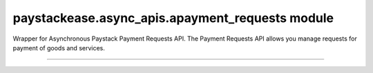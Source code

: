 paystackease.async\_apis.apayment\_requests module
--------------------------------------------------

.. :py:currentmodule:: paystackease.async_apis.apayment_requests


Wrapper for Asynchronous Paystack Payment Requests API. The Payment Requests API allows you manage requests for payment of goods and services.

---------------------------------------------------


.. py:class:: AsyncPaymentRequestClientAPI(secret_key: str = None)

    Bases: :py:class:`~paystackease.abase.AsyncPayStackBaseClientAPI`

    Paystack Payment Request API Reference: `Payment Requests`_

    .. py:method:: async archive_payment_request(code: str)→ dict

        Archive a payment request

        :param code: Payment request code
        :type code: str

        :return: The response from the API.
        :rtype: dict

    .. py:method:: async create_payment_request(customer: str, amount: int, draft: bool, has_invoice: bool, send_notification: bool, due_date: date | None = None, description: str | None = None, line_items: List[Dict[str, str]] | None = None, tax: List[Dict[str, str]] | None = None, currency: str | None = None, invoice_number: int | None = None, split_code: str | None = None)→ dict

        Create a payment request for a transaction

        :param customer: Customer'S ID
        :type customer: str
        :param amount: Amount of the payment request
        :type amount: int
        :param draft: Whether the payment request is a draft
        :type draft: bool
        :param has_invoice: Whether the payment request has an invoice
        :type has_invoice: bool
        :param send_notification: Whether the payment request should send a notification
        :type send_notification: bool
        :param due_date: Due date of the payment request
        :type due_date: date, optional
        :param description: Description of the payment request
        :type description: str, optional
        :param line_items: List of line items of the payment request
        :type line_items: List[Dict[str, str]], optional
        :param tax: List of taxes of the payment request
        :type tax: List[Dict[str, str]], optional
        :param currency: Currency of the payment request
        :type currency: str, optional
        :param invoice_number: Invoice number of the payment request
        :type invoice_number: int, optional
        :param split_code: Split code of the transaction split
        :type split_code: str, optional

        :return: The response from the API.
        :rtype: dict

    .. hint::

        ``line_items`` is in this format:  [{“name”:”item 1”, “amount”:2000, “quantity”: 1}]

        ``tax`` is in this format: [{“name”:”VAT”, “amount”:200}]

    .. py:method:: async fetch_payment_request(id_or_code: str)→ dict

        Fetch a payment request

        :param id_or_code: Payment request ID or code
        :type id_or_code: str

        :return: The response from the API.
        :rtype: dict

    .. py:method:: async finalize_payment_request(code: str, send_notification: bool)→ dict

        Finalize a payment request

        :param code: Payment request code
        :type code: str
        :param send_notification: Whether the notification should be sent
        :type send_notification: bool

        :return: The response from the API.
        :rtype: dict

    .. py:method:: async list_payment_requests(per_page: int | None = None, page: int | None = None, customer: str | None = None, status: str | None = None, currency: str | None = None, include_archive: str | None = None, from_date: date | None = None, to_date: date | None = None)→ dict

        List payment requests

        :param per_page: Number of results per page
        :type per_page: int, optional
        :param page: Page number
        :type page: int, optional
        :param customer: Filter by Customer ID
        :type customer: str, optional
        :param status: Filter by payment request status
        :type status: str, optional
        :param currency: Filter by currency
        :type currency: str, optional
        :param include_archive: Whether to include archived payment requests
        :type include_archive: str, optional
        :param from_date: Filter by from date
        :type from_date: date, optional
        :param to_date: Filter by to date
        :type to_date: date, optional

        :return: The response from the API
        :rtype: dict

    .. py:method:: async payment_request_total()→ dict

        Get the total number of payment requests

        :return: The response from the API
        :rtype: dict

    .. py:method:: async send_notification(code: str)→ dict

        Send a notification to a payment request to a customer

        :param code: Payment request code
        :type code: str

        :return: The response from the API.
        :rtype: dict

    .. py:method:: async update_payment_request(id_or_code: str, customer: str | None = None, amount: int | None = None, description: str | None = None, line_items: List[Dict[str, str]] | None = None, tax: List[Dict[str, str]] | None = None, currency: str | None = None, due_date: date | None = None, send_notification: bool | None = None, draft: bool | None = None, invoice_number: int | None = None, split_code: str | None = None)→ dict

        Update a payment request

        :param id_or_code: Payment request ID or code
        :type id_or_code: str
        :param customer: Customer ID
        :type customer: str, optional
        :param amount: Amount of the payment request
        :type amount: int, optional
        :param description: Description of the payment request
        :type description: str, optional
        :param line_items: List of line items of the payment request
        :type line_items: List[Dict[str, str]], optional
        :param tax: List of taxes of the payment request
        :type tax: List[Dict[str, str]], optional
        :param currency: Currency of the payment request
        :type currency: str, optional
        :param due_date: Due date of the payment request
        :type due_date: date, optional
        :param send_notification: Whether the notification should be sent
        :type send_notification: bool, optional
        :param draft: Whether the payment request is a draft
        :type draft: bool, optional
        :param invoice_number: Invoice number of the payment request
        :type invoice_number: int, optional
        :param split_code: Split code of the transaction split
        :type split_code: str, optional

        :return: The response from the API
        :rtype: dict

    .. py:method:: async verify_payment_request(code: str)→ dict

        Verify a payment request

        :param code: Payment request code
        :type code: str

        :return: The response from the API.
        :rtype: dict


.. _Payment Requests: https://paystack.com/docs/api/payment-request/
